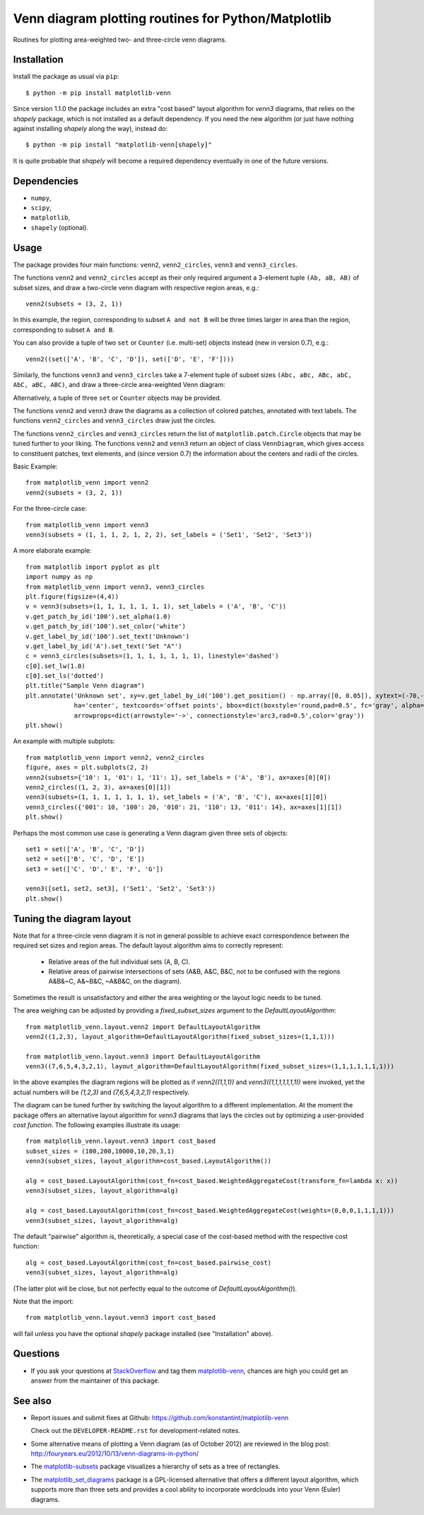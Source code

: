 ====================================================
Venn diagram plotting routines for Python/Matplotlib
====================================================

.. image::  https://travis-ci.org/konstantint/matplotlib-venn.png?branch=master
   :target: https://travis-ci.org/konstantint/matplotlib-venn

Routines for plotting area-weighted two- and three-circle venn diagrams.

Installation
------------

Install the package as usual via ``pip``::

    $ python -m pip install matplotlib-venn

Since version 1.1.0 the package includes an extra "cost based" layout algorithm for `venn3` diagrams,
that relies on the `shapely` package, which is not installed as a default dependency. If you need the
new algorithm (or just have nothing against installing `shapely` along the way), instead do::

    $ python -m pip install "matplotlib-venn[shapely]"

It is quite probable that `shapely` will become a required dependency eventually in one of the future versions.

Dependencies
------------

- ``numpy``,
- ``scipy``,
- ``matplotlib``,
- ``shapely`` (optional).

Usage
-----
The package provides four main functions: ``venn2``,
``venn2_circles``, ``venn3`` and ``venn3_circles``.

The functions ``venn2`` and ``venn2_circles`` accept as their only
required argument a 3-element tuple ``(Ab, aB, AB)`` of subset sizes,
and draw a two-circle venn diagram with respective region areas, e.g.::

    venn2(subsets = (3, 2, 1))

In this example, the region, corresponding to subset ``A and not B`` will
be three times larger in area than the region, corresponding to subset ``A and B``.

You can also provide a tuple of two ``set`` or ``Counter`` (i.e. multi-set)
objects instead (new in version 0.7), e.g.::

    venn2((set(['A', 'B', 'C', 'D']), set(['D', 'E', 'F'])))

Similarly, the functions ``venn3`` and ``venn3_circles`` take a
7-element tuple of subset sizes ``(Abc, aBc, ABc, abC, AbC, aBC,
ABC)``, and draw a three-circle area-weighted Venn
diagram: 

.. image:: https://user-images.githubusercontent.com/13646666/87874366-96924800-c9c9-11ea-8b06-ac1336506b59.png

Alternatively, a tuple of three ``set`` or ``Counter`` objects may be provided.

The functions ``venn2`` and ``venn3`` draw the diagrams as a collection of colored
patches, annotated with text labels. The functions ``venn2_circles`` and
``venn3_circles`` draw just the circles.

The functions ``venn2_circles`` and ``venn3_circles`` return the list of ``matplotlib.patch.Circle`` objects that may be tuned further
to your liking. The functions ``venn2`` and ``venn3`` return an object of class ``VennDiagram``,
which gives access to constituent patches, text elements, and (since
version 0.7) the information about the centers and radii of the
circles.

Basic Example::

    from matplotlib_venn import venn2
    venn2(subsets = (3, 2, 1))

For the three-circle case::

    from matplotlib_venn import venn3
    venn3(subsets = (1, 1, 1, 2, 1, 2, 2), set_labels = ('Set1', 'Set2', 'Set3'))

A more elaborate example::

    from matplotlib import pyplot as plt
    import numpy as np
    from matplotlib_venn import venn3, venn3_circles
    plt.figure(figsize=(4,4))
    v = venn3(subsets=(1, 1, 1, 1, 1, 1, 1), set_labels = ('A', 'B', 'C'))
    v.get_patch_by_id('100').set_alpha(1.0)
    v.get_patch_by_id('100').set_color('white')
    v.get_label_by_id('100').set_text('Unknown')
    v.get_label_by_id('A').set_text('Set "A"')
    c = venn3_circles(subsets=(1, 1, 1, 1, 1, 1, 1), linestyle='dashed')
    c[0].set_lw(1.0)
    c[0].set_ls('dotted')
    plt.title("Sample Venn diagram")
    plt.annotate('Unknown set', xy=v.get_label_by_id('100').get_position() - np.array([0, 0.05]), xytext=(-70,-70),
                 ha='center', textcoords='offset points', bbox=dict(boxstyle='round,pad=0.5', fc='gray', alpha=0.1),
                 arrowprops=dict(arrowstyle='->', connectionstyle='arc3,rad=0.5',color='gray'))
    plt.show()

An example with multiple subplots::

    from matplotlib_venn import venn2, venn2_circles
    figure, axes = plt.subplots(2, 2)
    venn2(subsets={'10': 1, '01': 1, '11': 1}, set_labels = ('A', 'B'), ax=axes[0][0])
    venn2_circles((1, 2, 3), ax=axes[0][1])
    venn3(subsets=(1, 1, 1, 1, 1, 1, 1), set_labels = ('A', 'B', 'C'), ax=axes[1][0])
    venn3_circles({'001': 10, '100': 20, '010': 21, '110': 13, '011': 14}, ax=axes[1][1])
    plt.show()

Perhaps the most common use case is generating a Venn diagram given
three sets of objects::

    set1 = set(['A', 'B', 'C', 'D'])
    set2 = set(['B', 'C', 'D', 'E'])
    set3 = set(['C', 'D',' E', 'F', 'G'])

    venn3([set1, set2, set3], ('Set1', 'Set2', 'Set3'))
    plt.show()

Tuning the diagram layout
-------------------------

Note that for a three-circle venn diagram it is not in general
possible to achieve exact correspondence between the required set
sizes and region areas. The default layout algorithm aims to correctly represent:

  * Relative areas of the full individual sets (A, B, C).
  * Relative areas of pairwise intersections of sets (A&B, A&C, B&C, not to be confused with the regions
    A&B&~C, A&~B&C, ~A&B&C, on the diagram).

Sometimes the result is unsatisfactory and either the area weighting or the layout logic needs
to be tuned.

The area weighing can be adjusted by providing a `fixed_subset_sizes` argument to the `DefaultLayoutAlgorithm`::

    from matplotlib_venn.layout.venn2 import DefaultLayoutAlgorithm
    venn2((1,2,3), layout_algorithm=DefaultLayoutAlgorithm(fixed_subset_sizes=(1,1,1)))

    from matplotlib_venn.layout.venn3 import DefaultLayoutAlgorithm
    venn3((7,6,5,4,3,2,1), layout_algorithm=DefaultLayoutAlgorithm(fixed_subset_sizes=(1,1,1,1,1,1,1)))

In the above examples the diagram regions will be plotted as if `venn2((1,1,1))` and `venn3((1,1,1,1,1,1,1))` were
invoked, yet the actual numbers will be `(1,2,3)` and `(7,6,5,4,3,2,1)` respectively.

The diagram can be tuned further by switching the layout algorithm to a different implementation.
At the moment the package offers an alternative layout algorithm for `venn3` diagrams that lays the circles out by
optimizing a user-provided *cost function*. The following examples illustrate its usage::

    from matplotlib_venn.layout.venn3 import cost_based
    subset_sizes = (100,200,10000,10,20,3,1)
    venn3(subset_sizes, layout_algorithm=cost_based.LayoutAlgorithm())

    alg = cost_based.LayoutAlgorithm(cost_fn=cost_based.WeightedAggregateCost(transform_fn=lambda x: x))
    venn3(subset_sizes, layout_algorithm=alg)

    alg = cost_based.LayoutAlgorithm(cost_fn=cost_based.WeightedAggregateCost(weights=(0,0,0,1,1,1,1)))
    venn3(subset_sizes, layout_algorithm=alg)

The default "pairwise" algorithm is, theoretically, a special case of the cost-based method with the respective cost function::

    alg = cost_based.LayoutAlgorithm(cost_fn=cost_based.pairwise_cost)
    venn3(subset_sizes, layout_algorithm=alg)

(The latter plot will be close, but not perfectly equal to the outcome of `DefaultLayoutAlgorithm()`).

Note that the import::

    from matplotlib_venn.layout.venn3 import cost_based

will fail unless you have the optional `shapely` package installed (see "Installation" above).


Questions
---------

* If you ask your questions at `StackOverflow <http://stackoverflow.com/>`_ and tag them 
  `matplotlib-venn <http://stackoverflow.com/questions/tagged/matplotlib-venn>`_, chances are high you could get
  an answer from the maintainer of this package.

See also
--------

* Report issues and submit fixes at Github:
  https://github.com/konstantint/matplotlib-venn
  
  Check out the ``DEVELOPER-README.rst`` for development-related notes.
* Some alternative means of plotting a Venn diagram (as of
  October 2012) are reviewed in the blog post:
  http://fouryears.eu/2012/10/13/venn-diagrams-in-python/
* The `matplotlib-subsets
  <https://pypi.python.org/pypi/matplotlib-subsets>`_ package
  visualizes a hierarchy of sets as a tree of rectangles.
* The `matplotlib_set_diagrams <https://pypi.org/project/matplotlib-set-diagrams>`_ package
  is a GPL-licensed alternative that offers a different layout algorithm, which supports more than
  three sets and provides a cool ability to incorporate wordclouds into your Venn (Euler) diagrams.

